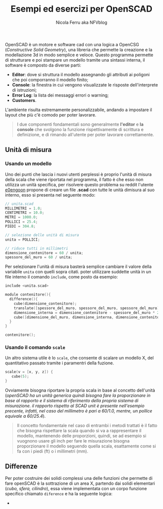 #+author: Nicola Ferru aka NFVblog
#+title: Esempi ed esercizi per OpenSCAD
[[./img/my_config.png]]
OpenSCAD è un motore e software cad con una logica a OpenCSG (/Constructive Solid Geometry/), una libreria che permette la creazione e la modellazione 3d in modo semplice e veloce. Questo programma permette di strutturare e poi stampare un modello tramite una sintassi interna, il software è composto da diverse parti:
- *Editor*: dove si struttura il modello assegnando gli attributi ai poligoni che poi comporranno il modello finito;
- *Console*: la finestra in cui vengono visualizzate le risposte dell'interprete di istruzioni;
- *Error Log*: la lista dei messaggi errori o warning;
- *Customers*.
L'ambiente risulta estremamente personalizzabile, andando a impostare il layout che più c'è comodo per poter lavorare.

#+begin_quote
I due componenti fondamentali sono generalmente *l'editor* e *la console* che svolgono la funzione rispettivamente di scrittura e definizione, e di rimando all'utente per poter lavorare correttamente.
#+end_quote
** Unità di misura
*** Usando un modello
Uno dei punti che lascia i nuovi utenti perplessi è proprio l'unità di misura della scala che viene riportata nel programma, il fatto è che esso non utilizza un unità specifica, per risolvere questo problema su reddit l'utente [[https://www.reddit.com/user/e0engoon/][e0engoon]] propone di creare un file *.scad* con tutte le unità dimisura al suo interno, esso si presenta nel seguente modo:
#+begin_src c
  // unita.scad
  MILLIMETRI = 1.0;
  CENTIMETRI = 10.0;
  METRI = 1000.0;
  POLLICI = 25.4;
  PIEDI = 304.8;

  // selezione delle unità di misura
  unita = POLLICI;

  // riduce tutti in millimetri
  dimensione_contenitore = 60 / unita;
  spessore_del_muro = 60 / unita;
#+end_src
Per selezionare l'unità di misura basterà semplice cambiare il valore della variabile ~unita~ con quelli sopra citati. poter utilizzare suddette unità in un file interno il comando ~include~, come posto da esempio:
#+begin_src c
  include <unita.scad>

  module contenitore(){
    difference(){
      cube(dimensione_contenitore);
      translate([spessore_del_muro, spessore_del_muro, spessore_del_muro]);
      dimensione_interna = dimensione_contenitore - spessore_del_muro * 2;
      cube([dimensione_del_muro, dimensione_interna, dimensione_contenitore]);
    }
  }
  
  contenitore();
#+end_src
*** Usando il comando ~scale~
Un altro sistema utile è lo ~scale~, che consente di scalare un modello X, del quantitativo passato tramite i paramentri della fuzione.
#+begin_src c
scale(v = [x, y, z]) {
   cube(5);
}
#+end_src
Ovviamente bisogna riportare la propria scala in base al concetto dell'unità (/openSCAD ha un unità generica quindi bisogna fare la proporzionare in base al rapporto e il sistema di riferimento della propria sistema di misurazione. il rapporto rispetto al SCAD unit è presente nell'esempio precente, infatti, nel caso del millimetro è pari a 60/1.0, mentre, un pollice equivale a 60/25.4/).
#+begin_quote
Il concetto fondamentale nel caso di entrambi i metodi trattati è il fatto che bisogna rispettare la scala quando si va a rappresentare il modello, mantenendo delle proporzioni, quindi, se ad esempio si vuognono usare gli inch per fare le misurazione bisogna proporzionare il modello seguendo quella scala, esattamente come si fa con i piedi (ft) o i millimetri (mm).
#+end_quote
** Differenze
Per poter costruire dei solidi complessi una delle funzioni che permette di fare openSCAD è la sottrazione di un area X, partendo dai solidi elementari (/cubo, sfera, cilindro/), essa viene implementata con un corpo funzione specifico chiamato ~diference~ e ha la seguente logica:
 * 
